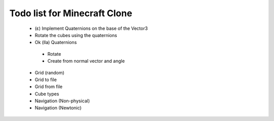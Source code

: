 =============================
Todo list for Minecraft Clone
=============================


 - (ε) Implement Quaternions on the base of the Vector3
 - Rotate the cubes using the quaternions
 - Ok (lla) Quaternions
  - Rotate
  - Create from normal vector and angle
  
 - Grid (random)
 - Grid to file
 - Grid from file
 - Cube types
 - Navigation (Non-physical)
 - Navigation (Newtonic)
 